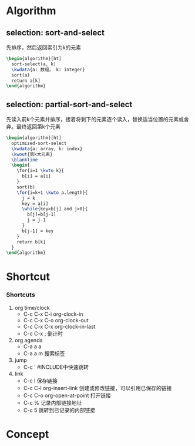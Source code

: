 # memo.org -- memo in org mode combined with beamer

# author: Tagerill Wong <buaaben@163.com>

# 1. 使用 org + beamer 建立快速参考
# 2. 简明扼要
# 3. 精简
# 4. 顶级标签： memo
# 5. 分级不要超过2层

* Algorithm
** selection: sort-and-select

先排序，然后返回索引为k的元素

#+begin_src latex
  \begin{algorithm}[ht]
    sort-select(a, k)
    \kwdata{a: 数组， k: integer}
    sort(a)
    return a[k]
  \end{algorithm}
#+end_src

** selection: partial-sort-and-select

先读入前k个元素并排序，接着将剩下的元素逐个读入，替换适当位置的元素或舍
弃。最终返回第k个元素

#+begin_src latex
  \begin{algorithm}[ht]
    optimized-sort-select
    \kwdata{a: array, k: index}
    \kwout{第k大元素}
    \blankline
    \begin{
      \for{i=1 \kwto k}{
        b[i] = a[i]
      }
      sort(b)
      \for{i=k+1 \kwto a.length}{
        j = k
        key = a[i]
        \while{key>b[j] and j>0}{
          b[j]=b[j-1]
          j = j-1
        }
        b[j-1] = key
      }
      return b[k]
    }
  \end{algorithm}
#+end_Src

* Shortcut
*** Shortcuts
1. org time/clock
   - C-c C-x C-i  org-clock-in
   - C-c C-x C-o  org-clock-out
   - C-c C-x C-x  org-clock-in-last
   - C-c C-x ;    倒计时

2. org agenda
   - C-a a a
   - C-a a m      搜索标签

3. jump
   - C-c '  #INCLUDE中快速跳转

4. link
   - C-c l  保存链接
   - C-c C-l org-insert-link 创建或修改链接，可以引用已保存的链接
   - C-c C-o  org-open-at-point  打开链接
   - C-c %  记录内部链接地址
   - C-c 5  跳转到已记录的内部链接


* Concept
